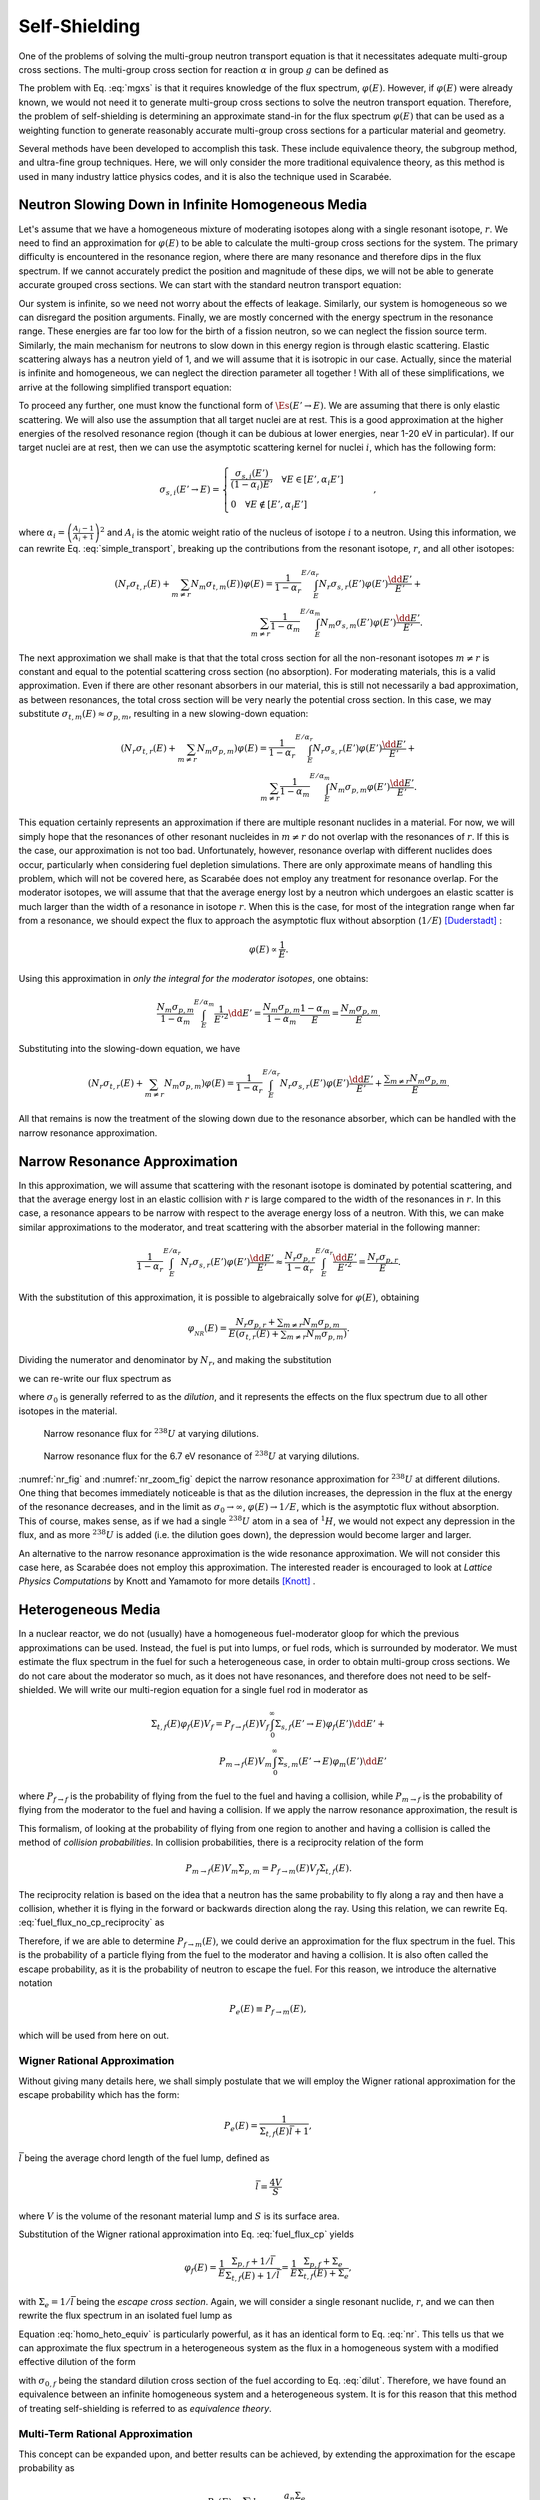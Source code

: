 .. _self_shielding:

Self-Shielding
==============

One of the problems of solving the multi-group neutron transport equation is
that it necessitates adequate multi-group cross sections. The multi-group cross
section for reaction :math:`\alpha` in group :math:`g` can be defined as

.. math::
    :label: mgxs

    \Sigma_{a,g} = \frac{\displaystyle\int_{E_{g-1}}^{E_g} \Sigma_{a}(E)\varphi(E) \dd E}
                        {\displaystyle\int_{E_{g-1}}^{E_g} \varphi(E) \dd E}

The problem with Eq. :eq:`mgxs` is that it requires knowledge of the flux
spectrum, :math:`\varphi(E)`. However, if :math:`\varphi(E)` were already
known, we would not need it to generate multi-group cross sections to solve the
neutron transport equation. Therefore, the problem of self-shielding is
determining an approximate stand-in for the flux spectrum :math:`\varphi(E)`
that can be used as a weighting function to generate reasonably accurate
multi-group cross sections for a particular material and geometry.

Several methods have been developed to accomplish this task. These include
equivalence theory, the subgroup method, and ultra-fine group techniques. Here,
we will only consider the more traditional equivalence theory, as this method
is used in many industry lattice physics codes, and it is also the technique
used in Scarabée.

Neutron Slowing Down in Infinite Homogeneous Media
--------------------------------------------------

Let's assume that we have a homogeneous mixture of moderating isotopes along
with a single resonant isotope, :math:`r`. We need to find an approximation for
:math:`\varphi(E)` to be able to calculate the multi-group cross sections for
the system. The primary difficulty is encountered in the resonance region, where
there are many resonance and therefore dips in the flux spectrum. If we cannot
accurately predict the position and magnitude of these dips, we will not be able
to generate accurate grouped cross sections. We can start with the standard
neutron transport equation:

.. math::
    :label: transport_keff

    \dir\cdot\grad{\varphi(\pos,E,\dir)} +
	\Et(\pos,E)\varphi(\pos,E,\dir) =
	\\
	\int_0^\infty \int_{4\pi} \nu_s(\pos,E)\Es(\pos,E'\to E,\dir'\to\dir)\varphi(\pos,E',\dir')\dd\dir'\dd E' +
	\\
	\frac{1}{k}\int_0^\infty \int_{4\pi} \nu_p(\pos,E)\Ef(\pos,E'\to E,\dir'\to\dir)\varphi(\pos,E',\dir')\dd\dir'\dd E' +
	\\
	\frac{1}{k}
	\sum_{i}\frac{\chi_i(\pos, E)}{4\pi} \int_0^\infty \beta_i(\pos, E) \nu(\pos,E)\Ef(\pos,E') \int_{4\pi}\varphi(\pos,E',\dir')\dd\dir'\dd E'.

Our system is infinite, so we need not worry about the effects of leakage.
Similarly, our system is homogeneous so we can disregard the position arguments.
Finally, we are mostly concerned with the energy spectrum in the resonance
range. These energies are far too low for the birth of a fission neutron, so we
can neglect the fission source term. Similarly, the main mechanism for neutrons
to slow down in this energy region is through elastic scattering. Elastic
scattering always has a neutron yield of 1, and we will assume that it is
isotropic in our case. Actually, since the material is infinite and homogeneous,
we can neglect the direction parameter all together ! With all of these
simplifications, we arrive at the following simplified transport equation:

.. math::
    :label: simple_transport

    \Et(E)\varphi(E) = \int_0^\infty \Es(E'\to E)\varphi(E')\dd E'.

To proceed any further, one must know the functional form of
:math:`\Es(E'\to E)`. We are assuming that there is only elastic scattering.
We will also use the assumption that all target nuclei are at rest. This is a
good approximation at the higher energies of the resolved resonance region
(though it can be dubious at lower energies, near 1-20 eV in particular). If our
target nuclei are at rest, then we can use the asymptotic scattering kernel for
nuclei :math:`i`, which has the following form:

.. math::

    \sigma_{s,i}(E'\to E) = 
	\begin{cases}
		\frac{\sigma_{s,i}(E')}{(1-\alpha_i)E'} \quad \forall E\in[E',\alpha_i E'] \\\\
		0 \quad \forall E\notin[E',\alpha_i E']
	\end{cases} \qquad,

where :math:`\alpha_i = \left(\frac{A_i-1}{A_i+1}\right)^2` and :math:`A_i` is
the atomic weight ratio of the nucleus of isotope :math:`i` to a neutron. Using
this information, we can rewrite Eq. :eq:`simple_transport`, breaking up the
contributions from the resonant isotope, :math:`r`, and all other isotopes:

.. math::

    \left(N_r\sigma_{t,r}(E) + \sum_{m\ne r}N_m\sigma_{t,m}(E)\right)\varphi(E) =
	\frac{1}{1-\alpha_r}\int^{E/\alpha_r}_{E} N_r \sigma_{s,r}(E')\varphi(E')\frac{\dd E'}{E'} + \\
	\sum_{m\ne r}\frac{1}{1-\alpha_m}\int^{E/\alpha_m}_{E} N_m \sigma_{s,m}(E')\varphi(E')\frac{\dd E'}{E'}.

The next approximation we shall make is that that the total cross section for
all the non-resonant isotopes :math:`m\ne r` is constant and equal to the
potential scattering cross section (no absorption). For moderating materials,
this is a valid approximation. Even if there are other resonant absorbers in our
material, this is still not necessarily a bad approximation, as between
resonances, the total cross section will be very nearly the potential cross
section. In this case, we may substitute
:math:`\sigma_{t,m}(E)\approx\sigma_{p,m}`, resulting in a new slowing-down
equation:

.. math::

    \left(N_r\sigma_{t,r}(E) + \sum_{m\ne r}N_m\sigma_{p,m}\right)\varphi(E) =
	\frac{1}{1-\alpha_r}\int^{E/\alpha_r}_{E} N_r \sigma_{s,r}(E')\varphi(E')\frac{\dd E'}{E'} + \\
	\sum_{m\ne r}\frac{1}{1-\alpha_m}\int^{E/\alpha_m}_{E} N_m \sigma_{p,m}\varphi(E')\frac{\dd E'}{E'}.

This equation certainly represents an approximation if there are multiple
resonant nuclides in a material. For now, we will simply hope that the
resonances of other resonant nucleides in :math:`m\ne r` do not overlap with
the resonances of :math:`r`. If this is the case, our approximation is not too
bad. Unfortunately, however, resonance overlap with different nuclides does
occur, particularly when considering fuel depletion simulations. There are only
approximate means of handling this problem, which will not be covered here, as
Scarabée does not employ any treatment for resonance overlap. For the moderator
isotopes, we will assume that that the average energy lost by a neutron which
undergoes an elastic scatter is much larger than the width of a resonance in
isotope :math:`r`. When this is the case, for most of the integration range when
far from a resonance, we should expect the flux to approach the asymptotic flux
without absorption (:math:`1/E`) [Duderstadt]_ :

.. math::

    \varphi(E)\propto \frac{1}{E}.

Using this approximation in *only the integral for the moderator isotopes*,
one obtains:

.. math::

    \frac{N_m \sigma_{p,m}}{1-\alpha_m}\int^{E/\alpha_m}_{E}
    \frac{1}{E'^2}\dd E' =
    \frac{N_m \sigma_{p,m}}{1-\alpha_m} \frac{1-\alpha_m}{E} =
    \frac{N_m\sigma_{p,m}}{E}.

Substituting into the slowing-down equation, we have

.. math::

    \left(N_r\sigma_{t,r}(E) + \sum_{m\ne r}N_m\sigma_{p,m}\right)\varphi(E) =
	\frac{1}{1-\alpha_r}\int^{E/\alpha_r}_{E} N_r \sigma_{s,r}(E')\varphi(E')
    \frac{\dd E'}{E'} + \frac{\displaystyle\sum_{m\ne r}N_m\sigma_{p,m}}{E}.

All that remains is now the treatment of the slowing down due to the resonance
absorber, which can be handled with the narrow resonance approximation.

Narrow Resonance Approximation
------------------------------

In this approximation, we will assume that scattering with the resonant isotope
is dominated by potential scattering, and that the average energy lost in an
elastic collision with :math:`r` is large compared to the width of the
resonances in :math:`r`. In this case, a resonance appears to be narrow with
respect to the average energy loss of a neutron. With this, we can make similar
approximations to the moderator, and treat scattering with the absorber material
in the following manner:

.. math::

    \frac{1}{1-\alpha_r}\int^{E/\alpha_r}_{E} N_r \sigma_{s,r}(E')\varphi(E')
    \frac{\dd E'}{E'} \approx
    \frac{N_r\sigma_{p,r}}{1-\alpha_r}\int^{E/\alpha_r}_{E}
    \frac{\dd E'}{E'^2} = \frac{N_r\sigma_{p,r}}{E}.

With the substitution of this approximation, it is possible to algebraically
solve for :math:`\varphi(E)`, obtaining

.. math::

    \varphi_{_{NR}}(E) = \frac{N_r\sigma_{p,r} +
    \displaystyle\sum_{m\ne r}N_m\sigma_{p,m}}{E\left(\sigma_{t,r}(E) +
    \displaystyle\sum_{m\ne r}N_m\sigma_{p,m}\right)}.

Dividing the numerator and denominator by :math:`N_r`, and making the
substitution

.. math::
    :label: dilut

    \sigma_0 = \frac{\displaystyle\sum_{m\ne r}N_m\sigma_{p,m}}{N_r},

we can re-write our flux spectrum as

.. math::
    :label: nr

    \varphi_{_{NR}}(E) = \frac{\sigma_{p,r} +
    \sigma_0}{E\left(\sigma_{t,r}(E) + \sigma_0\right)},

where :math:`\sigma_0` is generally referred to as the *dilution*, and it
represents the effects on the flux spectrum due to all other isotopes in the
material.

.. _nr_fig:

.. figure:: ../../images/nr.svg

    Narrow resonance flux for :math:`^{238}U` at varying dilutions.

.. _nr_zoom_fig:

.. figure:: ../../images/nr_zoom.svg

    Narrow resonance flux for the 6.7 eV resonance of :math:`^{238}U` at
    varying dilutions.

:numref:`nr_fig` and :numref:`nr_zoom_fig` depict the narrow resonance
approximation for :math:`^{238}U` at different dilutions. One thing that becomes
immediately noticeable is that as the dilution increases, the depression in the
flux at the energy of the resonance decreases, and in the limit as
:math:`\sigma_0\to\infty`, :math:`\varphi(E) \to 1/E`, which is the asymptotic
flux without absorption. This of course, makes sense, as if we had a single
:math:`^{238}U` atom in a sea of :math:`^{1}H`, we would not expect any
depression in the flux, and as more :math:`^{238}U` is added (i.e. the dilution
goes down), the depression would become larger and larger.

An alternative to the narrow resonance approximation is the wide resonance
approximation. We will not consider this case here, as Scarabée does not employ
this approximation. The interested reader is encouraged to look at *Lattice
Physics Computations* by Knott and Yamamoto for more details [Knott]_ .

Heterogeneous Media
--------------------

In a nuclear reactor, we do not (usually) have a homogeneous fuel-moderator
gloop for which the previous approximations can be used. Instead, the fuel is
put into lumps, or fuel rods, which is surrounded by moderator. We must estimate
the flux spectrum in the fuel for such a heterogeneous case, in order to obtain
multi-group cross sections. We do not care about the moderator so much, as it
does not have resonances, and therefore does not need to be self-shielded. We
will write our multi-region equation for a single fuel rod in moderator as

.. math::

    \Sigma_{t,f}(E)\varphi_f(E)V_f = P_{f\to f}(E) V_f \int_0^\infty \Sigma_{s,f}(E'\to E)\varphi_f(E')\dd E' + \\
	P_{m\to f}(E) V_m \int_0^\infty \Sigma_{s,m}(E'\to E)\varphi_m(E')\dd E'

where :math:`P_{f\to f}` is the probability of flying from the fuel to the fuel
and having a collision, while :math:`P_{m\to f}` is the probability of flying
from the moderator to the fuel and having a collision. If we apply the narrow
resonance approximation, the result is

.. math::
    :label: fuel_flux_no_cp_reciprocity

    \Sigma_{t,f}(E)\varphi_f(E)V_f = \frac{1}{E}\left(\left(1-P_{f\to m}(E)\right)V_f\Sigma_{p,f} + P_{m\to f}(E)V_m\Sigma_{p,m}\right).

This formalism, of looking at the probability of flying from one region to
another and having a collision is called the method of *collision
probabilities*. In collision probabilities, there is a reciprocity relation of
the form

.. math::

    P_{m\to f}(E)V_m\Sigma_{p,m} = P_{f\to m}(E)V_f\Sigma_{t,f}(E).

The reciprocity relation is based on the idea that a neutron has the same
probability to fly along a ray and then have a collision, whether it is flying
in the forward or backwards direction along the ray. Using this relation, we can
rewrite Eq. :eq:`fuel_flux_no_cp_reciprocity` as

.. math::
    :label: fuel_flux_cp

    \varphi_f(E) = \frac{1}{E}\left[\left(1-P_{f\to m}(E)\right)\frac{\Sigma_{p,f}}{\Sigma_{t,f}(E)} + P_{f\to m}(E)\right].

Therefore, if we are able to determine :math:`P_{f\to m}(E)`, we could derive
an approximation for the flux spectrum in the fuel. This is the probability of
a particle flying from the fuel to the moderator and having a collision. It is
also often called the escape probability, as it is the probability of neutron to
escape the fuel. For this reason, we introduce the alternative notation

.. math::

    P_e(E) \equiv P_{f\to m}(E),

which will be used from here on out.

-----------------------------
Wigner Rational Approximation
-----------------------------

Without giving many details here, we shall simply postulate that we will employ
the Wigner rational approximation for the escape probability which has the form:

.. math::

    P_e(E) = \frac{1}{\Sigma_{t,f}(E)\bar{l} + 1},

:math:`\bar{l}` being the average chord length of the fuel lump, defined as

.. math::

    \bar{l} = \frac{4V}{S}

where :math:`V` is the volume of the resonant material lump and :math:`S` is its
surface area.

Substitution of the Wigner rational approximation into Eq. :eq:`fuel_flux_cp`
yields

.. math::

	\varphi_f(E) = \frac{1}{E}\frac{\Sigma_{p,f} + 1/\bar{l}}
                                   {\Sigma_{t,f}(E) + 1/\bar{l}} =
    \frac{1}{E}\frac{\Sigma_{p,f} + \Sigma_e}{\Sigma_{t,f}(E) + \Sigma_e},

with :math:`\Sigma_e=1/\bar{l}` being the *escape cross section*. Again, we will
consider a single resonant nuclide, :math:`r`, and we can then rewrite the flux
spectrum in an isolated fuel lump as

.. math::
    :label: homo_heto_equiv

	\varphi(E) = \frac{1}{E}
    \frac{\sigma_{p,r} + \left(\sigma_{0,f} + \Sigma_e/N_r\right)}
         {\sigma_{t,r}(E) + \left(\sigma_{0,f} + \Sigma_e/N_r\right)}.

Equation :eq:`homo_heto_equiv` is particularly powerful, as it has an identical
form to Eq. :eq:`nr`. This tells us that we can approximate the flux spectrum in
a heterogeneous system as the flux in a homogeneous system with a modified
effective dilution of the form

.. math::
    :label: wigner_dilution

	\sigma_{0,\text{eff}} = \sigma_{0,f} + \frac{\Sigma_e}{N_r},

with :math:`\sigma_{0,f}` being the standard dilution cross section of the fuel
according to Eq. :eq:`dilut`. Therefore, we have found an equivalence between an
infinite homogeneous system and a heterogeneous system. It is for this reason
that this method of treating self-shielding is referred to as *equivalence
theory*.

---------------------------------
Multi-Term Rational Approximation
---------------------------------

This concept can be expanded upon, and better results can be achieved, by
extending the approximation for the escape probability as

.. math::

	P_e(E) = \sum_n b_n \frac{a_n \Sigma_e}{\Sigma_{t,f}(E) + a_n\Sigma_e},

constrained to

.. math::

	\sum_n b_n = 1.

Adding multiple terms can provide a better approximation of the true escape
probability. Substitution into Eq. :eq:`fuel_flux_cp` yields

.. math::

	\varphi_f(E) = \frac{1}{E}\sum_n b_n \frac{\sigma_{p,r} + \sigma_{0,n}}{\sigma_{t,r}(E) + \sigma_{0,n}},

where the effective dilution for the :math:`n\text{th}` term is

.. math::

	\sigma_{0,n} = \sigma_{0,f} + \frac{a_n\Sigma_e}{N_r}.

Use of the multi-term rational approximation is admittedly a bit more
cumbersome. Instead of considering all of the cross sections for a nuclide at a
single dilution, multiple dilutions must now be considered. If you want to know
the multi-group cross section :math:`\sigma_{x,r,g}`, that is for resonant
nuclide :math:`r`, reaction :math:`x`, in group :math:`g`, then

.. math::

	\sigma_{x,r,g} = \frac{\displaystyle\sum_n b_n \varphi_n \sigma_{x,r,g,n}}
                          {\displaystyle\sum_n b_n \varphi_n}

with

.. math::

	\varphi_n = \frac{\sigma_{p,r} + \sigma_{0,n}}{\sigma_{p,r} + \sigma_{0,n} + \sigma_{a,r,g,n}}.

In this notation, :math:`\sigma_{x,r,g,n}` is the multi-group cross section for
reaction :math:`x` with nuclide :math:`r` in group :math:`g`, using the
effective dilution :math:`\sigma_{0,n}`.

-----------------------------------------------------
Carvik's and Roman's Two-Term Rational Approximations
-----------------------------------------------------

Historically, it has been very common to use a two-term rational approximation.
For cylindrical resonant lumps, the most common form for the escape probability
is Carlvik's approximation which takes the form:

.. math::

	P_e(E) = 2\frac{2\Sigma_e}{\Sigma_{t,f}(E) + 2\Sigma_e} -
              \frac{3\Sigma_e}{\Sigma_{t,f}(E) + 3\Sigma_e}.

For an infinitely long cylinder, the escape cross section can be written as

.. math::

    \Sigma_e = \frac{1}{\bar{l}} = \frac{S}{4V} = \frac{1}{2R},

where :math:`R` is the radius of the cylinder.

Similarly, for an infinite slab resonant lump, Roman's approximation of the
escape probability is written as

.. math::

	P_e(E) = 1.1\frac{1.4\Sigma_e}{\Sigma_{t,f}(E) + 1.4\Sigma_e} -
             0.1\frac{5.4\Sigma_e}{\Sigma_{t,f}(E) + 5.4\Sigma_e},

with

.. math::

    \Sigma_e = \frac{1}{2W},

where :math:`W` is the width of the slab.


Dancoff Factors
---------------

The previous presentations of the fuel escape probability do not consider the
possibility of a neutron leaving the fuel lump and flying into another fuel
lump. In traditional LWRs, the fuel rods and tightly packed into fuel
assemblies, which themselves are tightly packed into the core. Because of this
fuel loading, it is very likely that a particle could fly from one fuel pin to
another and undergo a collision. This lattice effect will effectively reduce
the escape probability, :math:`P_e(E)`, for a particle to leave the fuel. If
this lattice or shadowing effect is not accounted for in the escape probability,
the computed cross sections for our resonant materials will be incorrect, and
our deterministic simulations will have poor agreement with reference Monte
Carlo results.

To account for these effects, a *Dancoff Factor* or *Dancoff Correction* is
used to modify :math:`P_e(E)`. The Dancoff correction is typically denoted as 

.. math::

	C = \frac{I_0 - I}{I}

where :math:`I_0` is the number of neutrons entering the fuel region in an
isolated system, and :math:`I` is the number of neutrons entering the fuel in a
lattice system. As such, when :math:`C = 0`, there is no correction to be made,
and the isolated an lattice systems are equivalent (could only happen if the
pins are extraordinarily far apart). However, if :math:`C=1`, the moderator
region is fully shadowed by other fuel elements, and it is as if neutrons cannot
fly into the moderator. Sometimes, we also use the Dancoff factor, defined as

.. math::

    D = 1 - C.

--------------------------------------------
Modifications to the Fuel Escape Probability
--------------------------------------------

In the Wigner rational approximation, the Dancoff factor modifies the dilution
cross section of Eq. :eq:`wigner_dilution` in the following manner:

.. math::

	\sigma_0 = \sigma_{0,f} + \frac{D\Sigma_e}{N_r}.

Since :math:`D\in(0,1)`, this can be interpreted as reducing the escape cross
section of the fuel, which also is equivalent to reducing its surface area. This
makes sense, as it reflects the reduction in the probability of a neutron flying
into the moderator in undergoing a collision.

When used with the multi-term rational approximation, the modifications are not
so simple, as all the :math:`a_n` and :math:`b_n` terms must be modified. For
two-term rational approximations, there is thankfully a known transformation
that permits us to calculate :math:`\alpha_n` and :math:`\beta_n` which can be
used to replace :math:`a_n` and :math:`b_n`. This transformation is taken from
Gibson's PhD thesis [Gibson]_ :

.. math::

    A = \frac{1 - C}{C}

.. math::

    \gamma = A + b_1a_1 + b_2a_2

.. math::

    \alpha_1 = \frac{A(a_1 + a_2) + a_1a_2 - \sqrt{(A(a_1 + a_2) + a_1a_2)^2 - 4\gamma Aa_1a_2}}{2\gamma}

.. math::

    \alpha_2 = \frac{A(a_1 + a_2) + a_1a_2 + \sqrt{(A(a_1 + a_2) + a_1a_2)^2 - 4\gamma Aa_1a_2}}{2\gamma}

.. math::

    \beta_1 = \left(\alpha_2 - \frac{A(b_1a_1 + b_2a_2)}{\gamma}\right)\frac{1}{\alpha_2 - \alpha_1}

.. math::

    \beta_2 = 1 - \beta_1

---------------------------
Calculating Dancoff Factors
---------------------------

Since the Dancoff factor represents the shadowing effect of other fuel pins on
the escape probability, it is straight forward to see that it would depend on
the geometric properties of the system, such as the pin pitch, wether we are
considering a pin near a guide tube or water hole, and the material properties.
Due to these considerations, it is evident that each fuel pin should have its
own unique Dancoff factor.

To compute the Dancoff factor for each pin, Scarabée uses the *neutron current
method* [Knott]_. This procedure performs two one-group fixed source transport
calculations: one for a single isolated fuel pin with vacuum boundary
conditions, and a second for the true geometry of the assembly with the
appropriate boundary conditions. In each simulation, the total cross section of
each material (with the exception of the fuel) is set to the potential cross
section of the material. There is no scattering, only absorption. For the fuel,
the cross section is set to a very large value (:math:`\Et = \Ea = 10^5`). The
source in the fuel regions is zero while the source in the other regions is also
equal to the value of the potential cross section. From these two simulations,
the Dancoff correction for fuel pin :math:`i` can be calculated as

.. math::

    C_i = \frac{\varphi_0 - \varphi_i}{\varphi_0},

where :math:`\varphi_0` is the flux inside the isolated fuel pin and
:math:`\varphi_i` is the flux inside pin :math:`i` from the simulation of the
true geometry. Since the two required simulations are only single-group
fixed-source problems, they converge very quickly, and only take a few seconds
to complete.

Stoker-Weiss Method for Annular Rings
--------------------------------------

For standard fuel pins made of :math:`\text{UO}_2` or MOX fuel, the entire pin
is treated as a single resonant region. There is only one set of self-shielded
cross sections for the entire pin. Standard equivalence theory is not able to
consider the effects of *spatial* self-shielding. This effect can be important
for pins containing Gadolinium poison, where there is a very strong gradient in
the flux from the outer ring of the pin to the center. If this spatial
self-shielding caused by Gadolinium or Erbium in the fuel is not considered,
multi-group transport calculations will not have accurate predictions for the
reaction rates at different annuli in the fuel pin. This can lead to bad
estimates of :math:`\keff` and even worse predictions for the burn-up of the
fuel pin in annular rings, often referred to as the *onion ring* effect.

To account for this onion ring effect in the context of equivalence theory,
Stoker and Weiss developed a method of generating spatially self-shielded cross
sections for annular rings of a fuel pin [Stoker]_ . In their derivation, the escape
probability for the :math:`i\text{th}` ring of a fuel pin is written as

.. math::

    P_{e,i}(E) = \sum_{m=1}^{4} \eta_{i,m} \sum_{n=1}^{N} b_n \frac{a_n\Sigma_e}{\Et(E) + a_n\Sigma_e}

where :math:`\eta_{i,m}` is defined as

.. math::

    \eta_{i,m} =
    \begin{cases}
        \frac{\rho_il_{i,1}}{l_i}  & m = 1 \\
        -\frac{\rho_il_{i,2}}{l_i} & m = 2 \\
        -\frac{\rho_{i-1}l_{i,3}}{l_i} & m = 3 \\
        \frac{\rho_{i-1}l_{i,4}}{l_i}  & m = 4
    \end{cases}
    \quad.

Here, :math:`l_i=4V_i/S_f` is the mean chord length of the :math:`i\text{th}`
ring, where :math:`V_i` is the volume of the ring and :math:`S_f` is the
surface area of the entire fuel pellet. :math:`\rho_i` is ratio of the outer
radius of the ring to the radius of the pellet, while :math:`\rho_{i-1}` is
the ratio of the inner radius of the ring to the radius of the pellet. The
:math:`l_{i,m}` term is defined as

.. math::

    l_{i,m} = \frac{2R}{\pi}\left(\sqrt{1 - \rho^2} + \frac{\sin^{-1}\rho}{\rho} + \theta\right)
    \quad
    \begin{cases}
        \rho = \rho_i,     & \theta = \frac{\pi\rho_i}{2}      , & m = 1 \\
        \rho = \rho_i,     & \theta = -\frac{\pi\rho_i}{2}     , & m = 2 \\
        \rho = \rho_{i-1}, & \theta = \frac{\pi\rho_{i-1}}{2}  , & m = 3 \\
        \rho = \rho_{i-1}, & \theta = -\frac{\pi\rho_{i-1}}{2} , & m = 4
    \end{cases}
    \quad,

:math:`R` being the radius of the fuel pellet. Using this definition for the
escape probability, the 

multi-group cross section for resonant nuclide :math:`r`, reaction :math:`x`,
in group :math:`g`, for ring :math:`i` of a fuel pin can be calculated as

.. math::
    \sigma_{x,r,g,i} =
    \frac{\displaystyle\sum_{m=1}^4 \eta_{i,m}\sum_{n=1}^N b_n \sigma_{x,r,g,nm}\varphi_{r,g,nm}}
         {\displaystyle\sum_{m=1}^4 \eta_{i,m}\sum_{n=1}^N b_n\varphi_{r,g,nm}}


In this notation, :math:`\sigma_{x,r,g,nm}` is the multi-group cross section for
reaction :math:`x` with nuclide :math:`r` in group :math:`g`, using the
effective dilution :math:`\sigma_{0,nm}`.

.. math::

    \sigma_{0,nm} = \sigma_{0,f} + \frac{a_n}{N_r l_{i,m}}.

The flux :math:`\varphi_{r,g,nm}` is defined as

.. math::

    \varphi_{r,g,nm} = \frac{\sigma_{p,r} + \sigma_{0,nm}}{\sigma_{a,r,g,nm} + \sigma_{p,r} + \sigma_{0,nm}}.

Cladding Self-Shielding
-----------------------

Most literature on self-shielding methods exclusively considers the
self-shielding calculation of the fuel. This is understandable, as it is the
most important effect in any LWR calculation. However, any modern lattice
physics code must also have a resonance self-shielding treatment for the
cladding of fuel pins. The Zirconium isotopes have many resonances, and
neglecting their self-shielding can have a non-negligible effect. Scarabée uses
the approach taken by the STREAM lattice physics code for the self-shielding of
fuel pin cladding and guide tubes [Choi]_ . These regions are shielded at the same
time, using Roman's two-term approximation for the escape probability, as if
they were infinite slabs. Dancoff factors for each cladding and guide are also
computed using the neutron current method, except the cladding regions are
treated as the resonance regions instead of the fuel.


.. [Duderstadt] \ J. J. Duderstadt and L. J. Hamilton, *Nuclear Reactor Analysis*. John Wiley & Sons, 1976.

.. [Knott] \ D. Knott and A. Yamamoto, *Lattice Physics Computations* In *Handbook of Nuclear Engineering*, 2010.

.. [Gibson] \ N. Gibson, *Novel Resonance Self-Shielding Methods for Nuclear Reactor Analysis*, Massachusetts Institute of Technology, 2016.

.. [Stoker] \ C. C. Stoker and Z. J. Weiss, *Spatially dependent resonance cross sections in a fuel rod*, Annals of Nuclear Energy, vol. 23, no. 9, pp. 765–778, 1996, doi: 10.1016/0306-4549(95)00074-7.

.. [Choi] \ S. Choi, H. Lee, S. G. Hong, and D. Lee, *Resonance self-shielding methodology of new neutron transport code STREAM*, Journal of Nuclear Science and Technology, vol. 52, no. 9, pp. 1133–1150, 2015, doi: 10.1080/00223131.2014.993738.